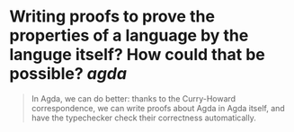 * Writing proofs to prove the properties of a language by the languge itself? How could that be possible? [[agda]]

#+BEGIN_QUOTE
In Agda, we can do better: thanks to the Curry-Howard correspondence, we can write proofs about Agda in Agda itself, and have the typechecker check their correctness automatically.
#+END_QUOTE